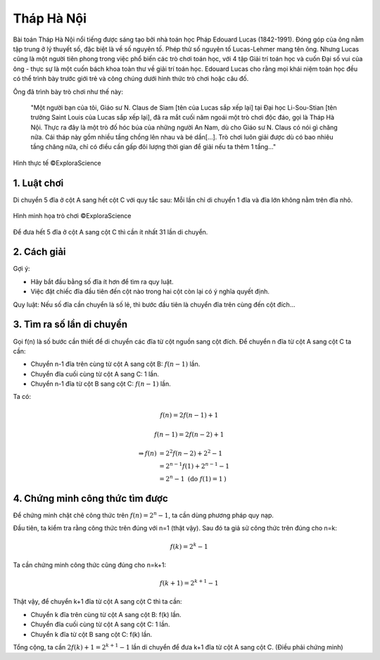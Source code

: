 Tháp Hà Nội
===========

Bài toán Tháp Hà Nội nổi tiếng được sáng tạo bởi nhà toán học Pháp Edouard Lucas (1842-1991). Đóng góp của ông nằm tập trung ở lý thuyết số, đặc biệt là về số nguyên tố. Phép thử số nguyên tố Lucas-Lehmer mang tên ông. Nhưng Lucas cũng là một người tiên phong trong việc phổ biến các trò chơi toán học, với 4 tập Giải trí toán học và cuốn Đại số vui của ông - thực sự là một cuốn bách khoa toàn thư về giải trí toán học. Edouard Lucas cho rằng mọi khái niệm toán học đều có thể trình bày trước giới trẻ và công chúng dưới hình thức trò chơi hoặc câu đố.

Ông đã trình bày trò chơi như thế này:

  "Một người bạn của tôi, Giáo sư N. Claus de Siam [tên của Lucas sắp xếp lại] tại Đại học Li-Sou-Stian [tên trường Saint Louis của Lucas sắp xếp lại], đã ra mắt cuối năm ngoái một trò chơi độc đáo, gọi là Tháp Hà Nội. Thực ra đây là một trò đố hóc búa của những người An Nam, dù cho Giáo sư N. Claus có nói gì chăng nữa. Cái tháp này gồm nhiều tầng chồng lên nhau và bé dần[...]. Trò chơi luôn giải được dù có bao nhiêu tầng chăng nữa, chỉ có điều cần gấp đôi lượng thời gian để giải nếu ta thêm 1 tầng..."

.. figure:: images/hanoi_tower_real.png
  :align: center

  Hình thực tế ©ExploraScience

1. Luật chơi
------------

Di chuyển 5 đĩa ở cột A sang hết cột C với quy tắc sau: Mỗi lần chỉ di chuyển 1 đĩa và đĩa lớn không nằm trên đĩa nhỏ.

.. figure::  images/hanoi_tower.png
  :align: center

  Hình minh họa trò chơi ©ExploraScience

..
   Nguồn ảnh: https://www.geogebra.org/m/fwukmqj3

Để đưa hết 5 đĩa ở cột A sang cột C thì cần ít nhất 31 lần di chuyển.

2. Cách giải
------------

Gợi ý:

* Hãy bắt đầu bằng số đĩa ít hơn để tìm ra quy luật.
* Việc đặt chiếc đĩa đầu tiên đến cột nào trong hai cột còn lại có ý nghĩa quyết định.

Quy luật: Nếu số đĩa cần chuyển là số lẻ, thì bước đầu tiên là chuyển đĩa trên cùng đến cột đích...

3. Tìm ra số lần di chuyển
--------------------------

Gọi f(n) là số bước cần thiết để di chuyển các đĩa từ cột nguồn sang cột đích. Để chuyển n đĩa từ cột A sang cột C ta cần:

* Chuyển n-1 đĩa trên cùng từ cột A sang cột B: :math:`f(n-1)` lần.
* Chuyển đĩa cuối cùng từ cột A sang C: 1 lần.
* Chuyển n-1 đĩa từ cột B sang cột C: :math:`f(n-1)` lần.

Ta có:

.. math::

  f(n) = 2f(n-1) + 1

  f(n-1)= 2f(n-2) + 1

  \Rightarrow f(n)&= 2^2f(n-2) + 2^2 - 1 \\
                  &= 2^{n-1}f(1) + 2^{n-1} - 1 \\
                  &= 2^n - 1 \text{ (do } f(1)=1 \text{)}

4. Chứng minh công thức tìm được
--------------------------------

Để chứng minh chặt chẽ công thức trên :math:`f(n)= 2^n - 1`, ta cần dùng phương pháp quy nạp.

Đầu tiên, ta kiểm tra rằng công thức trên đúng với n=1 (thật vậy). Sau đó ta giả sử công thức trên đúng cho n=k:

.. math::

  f(k)=2^k - 1

Ta cần chứng minh công thức cũng đúng cho n=k+1:

.. math::

  f(k+1)=2^{k+1} - 1

Thật vậy, để chuyển k+1 đĩa từ cột A sang cột C thì ta cần:

* Chuyển k đĩa trên cùng từ cột A sang cột B: f(k) lần.
* Chuyển đĩa cuối cùng từ cột A sang cột C: 1 lần.
* Chuyển k đĩa từ cột B sang cột C: f(k) lần.

Tổng cộng, ta cần :math:`2f(k)+1=2^{k+1}-1` lần di chuyển để đưa k+1 đĩa từ cột A sang cột C. (Điều phải chứng minh)
